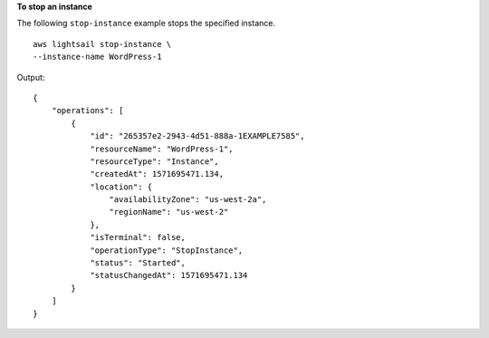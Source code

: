 **To stop an instance**

The following ``stop-instance`` example stops the specified instance. ::

    aws lightsail stop-instance \
    --instance-name WordPress-1

Output::

    {
        "operations": [
            {
                "id": "265357e2-2943-4d51-888a-1EXAMPLE7585",
                "resourceName": "WordPress-1",
                "resourceType": "Instance",
                "createdAt": 1571695471.134,
                "location": {
                    "availabilityZone": "us-west-2a",
                    "regionName": "us-west-2"
                },
                "isTerminal": false,
                "operationType": "StopInstance",
                "status": "Started",
                "statusChangedAt": 1571695471.134
            }
        ]
    }
